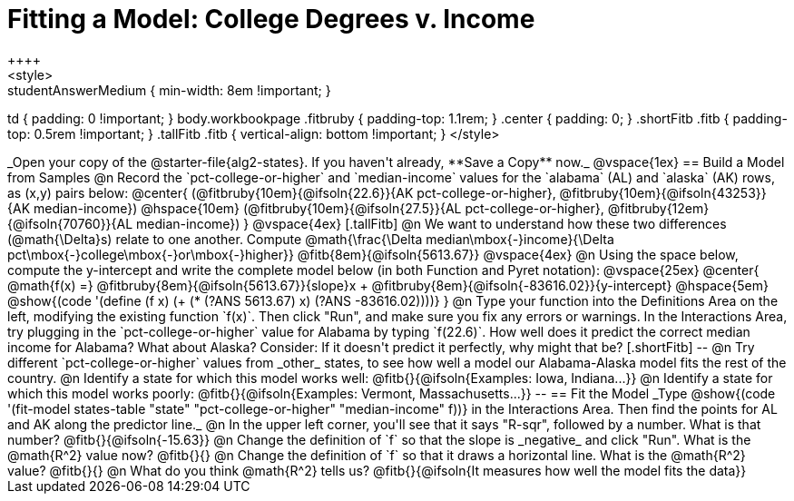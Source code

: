= Fitting a Model: College Degrees v. Income
++++
<style>
.studentAnswerMedium { min-width: 8em !important; }
td { padding: 0 !important; }
body.workbookpage .fitbruby { padding-top: 1.1rem; }
.center { padding: 0; }
.shortFitb .fitb { padding-top: 0.5rem !important; }
.tallFitb .fitb { vertical-align: bottom !important; }
</style>
++++

_Open your copy of the @starter-file{alg2-states}. If you haven't already, **Save a Copy** now._

@vspace{1ex}

== Build a Model from Samples

@n Record the `pct-college-or-higher` and `median-income` values for the `alabama` (AL) and `alaska` (AK) rows, as (x,y) pairs below:

@center{
 (@fitbruby{10em}{@ifsoln{22.6}}{AK pct-college-or-higher}, @fitbruby{10em}{@ifsoln{43253}}{AK median-income}) @hspace{10em} (@fitbruby{10em}{@ifsoln{27.5}}{AL pct-college-or-higher}, @fitbruby{12em}{@ifsoln{70760}}{AL median-income})
}

@vspace{4ex}

[.tallFitb]
@n We want to understand how these two differences (@math{\Delta}s) relate to one another. Compute @math{\frac{\Delta median\mbox{-}income}{\Delta pct\mbox{-}college\mbox{-}or\mbox{-}higher}} @fitb{8em}{@ifsoln{5613.67}}

@vspace{4ex}

@n Using the space below, compute the y-intercept and write the complete model below (in both Function and Pyret notation):

@vspace{25ex}

@center{
 @math{f(x) =} @fitbruby{8em}{@ifsoln{5613.67}}{slope}x + @fitbruby{8em}{@ifsoln{-83616.02}}{y-intercept} @hspace{5em} @show{(code '(define (f x) (+ (* (?ANS 5613.67) x) (?ANS -83616.02))))}
}

@n Type your function into the Definitions Area on the left, modifying the existing function `f(x)`. Then click "Run", and make sure you fix any errors or warnings. In the Interactions Area, try plugging in the `pct-college-or-higher` value for Alabama by typing `f(22.6)`. How well does it predict the correct median income for Alabama? What about Alaska? Consider: If it doesn't predict it perfectly, why might that be?

[.shortFitb]
--
@n Try different `pct-college-or-higher` values from _other_ states, to see how well a model our Alabama-Alaska model fits the rest of the country. 

@n Identify a state for which this model works well: @fitb{}{@ifsoln{Examples: Iowa, Indiana...}}

@n Identify a state for which this model works poorly: @fitb{}{@ifsoln{Examples: Vermont, Massachusetts...}}
--
== Fit the Model

_Type @show{(code '(fit-model states-table "state" "pct-college-or-higher" "median-income" f))} in the Interactions Area.
Then find the points for AL and AK along the predictor line._

@n In the upper left corner, you'll see that it says "R-sqr", followed by a number. What is that number? @fitb{}{@ifsoln{-15.63}}

@n Change the definition of `f` so that the slope is _negative_ and click "Run". What is the @math{R^2} value now? @fitb{}{}

@n Change the definition of `f` so that it draws a horizontal line. What is the @math{R^2} value? @fitb{}{}

@n What do you think @math{R^2} tells us? @fitb{}{@ifsoln{It measures how well the model fits the data}}
